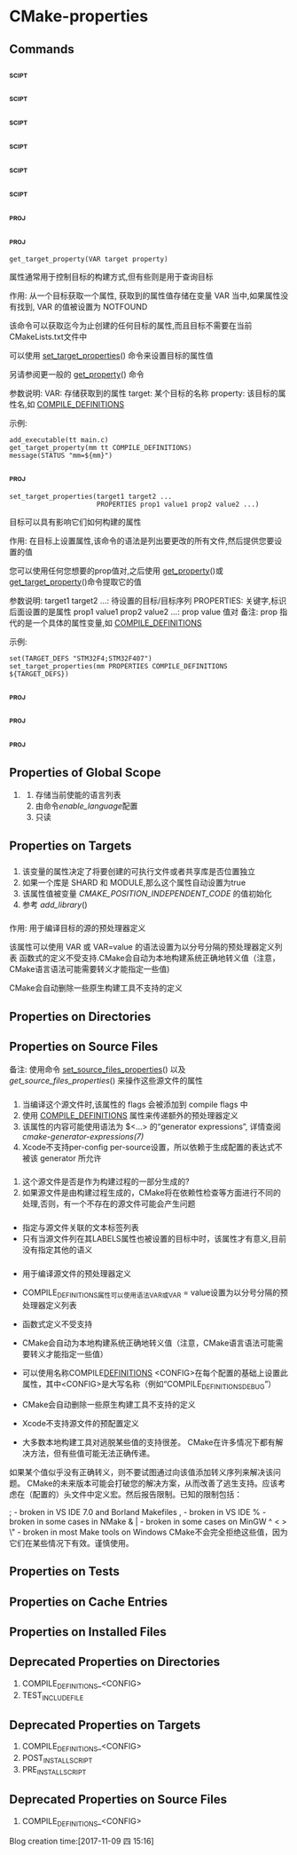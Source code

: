 * CMake-properties
** Commands 
*** <<get_property>>                                                  :scipt:
*** <<set_property>>                                                  :scipt:
*** <<get_cmake_property>>                                            :scipt:
*** <<get_directory_property>>                                        :scipt:
*** <<set_directory_properties>>                                      :scipt:
*** <<get_source_file_property>>                                      :scipt:
*** <<set_source_files_properties>>                                    :proj:
*** <<get_target_property>>                                            :proj:
#+BEGIN_SRC 
get_target_property(VAR target property)
#+END_SRC
属性通常用于控制目标的构建方式,但有些则是用于查询目标

作用: 从一个目标获取一个属性, 获取到的属性值存储在变量 VAR 当中,如果属性没有找到, VAR 的值被设置为
NOTFOUND

该命令可以获取迄今为止创建的任何目标的属性,而且目标不需要在当前CMakeLists.txt文件中

可以使用 [[set_target_properties]]() 命令来设置目标的属性值

另请参阅更一般的 [[get_property]]() 命令

参数说明:
VAR: 存储获取到的属性
target: 某个目标的名称
property: 该目标的属性名,如 [[COMPILE_DEFINITIONS]]

示例: 
#+BEGIN_SRC 
add_executable(tt main.c)
get_target_property(mm tt COMPILE_DEFINITIONS)
message(STATUS "mm=${mm}")
#+END_SRC
*** <<set_target_properties>>                                          :proj:
#+BEGIN_SRC 
set_target_properties(target1 target2 ...
                      PROPERTIES prop1 value1 prop2 value2 ...)
#+END_SRC
目标可以具有影响它们如何构建的属性

作用: 在目标上设置属性,该命令的语法是列出要更改的所有文件,然后提供您要设置的值

您可以使用任何您想要的prop值对,之后使用 [[get_property]]()或 [[get_target_property]]()命令提取它的值

参数说明:
target1 target2 ...: 待设置的目标/目标序列
PROPERTIES: 关键字,标识后面设置的是属性
prop1 value1 prop2 value2 ...: prop value 值对
备注: prop 指代的是一个具体的属性变量,如 [[COMPILE_DEFINITIONS]]

示例:
#+BEGIN_SRC 
set(TARGET_DEFS "STM32F4;STM32F407")
set_target_properties(mm PROPERTIES COMPILE_DEFINITIONS ${TARGET_DEFS})
#+END_SRC 
*** <<get_test_property>>                                              :proj:
*** <<define_property>>                                                :proj:
*** <<set_tests_properties>>                                           :proj:
** Properties of Global Scope
   1. <<ENABLED_LANGUAGES>>
       1. 存储当前使能的语言列表
       2. 由命令[[enable_language]]配置
       3. 只读
** Properties on Targets
*** <<POSITION_INDEPENDENT_CODE>>
1. 该变量的属性决定了将要创建的可执行文件或者共享库是否位置独立
2. 如果一个库是 SHARD 和 MODULE,那么这个属性自动设置为true
3. 该属性值被变量 [[CMAKE_POSITION_INDEPENDENT_CODE]] 的值初始化
4. 参考 [[add_library]]()
*** <<COMPILE_DEFINITIONS>>
作用: 用于编译目标的源的预处理器定义

该属性可以使用 VAR 或 VAR=value 的语法设置为以分号分隔的预处理器定义列表
函数式的定义不受支持.CMake会自动为本地构建系统正确地转义值（注意，CMake语言语法可能需要转义才能指定一些值)

CMake会自动删除一些原生构建工具不支持的定义


** Properties on Directories
** Properties on Source Files
备注: 使用命令 [[set_source_files_properties]]() 以及 [[get_source_files_properties]]() 来操作这些源文件的属性
*** <<COMPILE_FLAGS>>
1. 当编译这个源文件时,该属性的 flags 会被添加到 compile flags 中
2. 使用 [[COMPILE_DEFINITIONS]] 属性来传递额外的预处理器定义
3. 该属性的内容可能使用语法为 $<...> 的“generator expressions”, 详情查阅 [[cmake-generator-expressions(7)]]
4. Xcode不支持per-config per-source设置，所以依赖于生成配置的表达式不被该 generator 所允许
*** <<GENERATED>>
1. 这个源文件是否是作为构建过程的一部分生成的?
2. 如果源文件是由构建过程生成的，CMake将在依赖性检查等方面进行不同的处理,否则，有一个不存在的源文件可能会产生问题
*** <<LABELS>>
- 指定与源文件关联的文本标签列表
- 只有当源文件列在其LABELS属性也被设置的目标中时，该属性才有意义,目前没有指定其他的语义
*** <<COMPILE_DEFINITIONS>>
- 用于编译源文件的预处理器定义
- COMPILE_DEFINITIONS属性可以使用语法VAR或VAR = value设置为以分号分隔的预处理器定义列表
- 函数式定义不受支持
- CMake会自动为本地构建系统正确地转义值（注意，CMake语言语法可能需要转义才能指定一些值）
- 可以使用名称COMPILE_DEFINITIONS_ <CONFIG>在每个配置的基础上设置此属性，其中<CONFIG>是大写名称（例如“COMPILE_DEFINITIONS_DEBUG”）
- CMake会自动删除一些原生构建工具不支持的定义
- Xcode不支持源文件的预配置定义

- 大多数本地构建工具对逃脱某些值的支持很差。 CMake在许多情况下都有解决方法，但有些值可能无法正确传递。
如果某个值似乎没有正确转义，则不要试图通过向该值添加转义序列来解决该问题。 
CMake的未来版本可能会打破您的解决方案，从而改善了逃生支持。应该考虑在（配置的）头文件中定义宏。然后报告限制。已知的限制包括：
#          - broken almost everywhere
;          - broken in VS IDE 7.0 and Borland Makefiles
,          - broken in VS IDE
%          - broken in some cases in NMake
& |        - broken in some cases on MinGW
^ < > \"   - broken in most Make tools on Windows
CMake不会完全拒绝这些值，因为它们在某些情况下有效。谨慎使用。
** Properties on Tests
** Properties on Cache Entries
** Properties on Installed Files
** Deprecated Properties on Directories
   1. COMPILE_DEFINITIONS_<CONFIG>
   2. TEST_INCLUDE_FILE
** Deprecated Properties on Targets
   1. COMPILE_DEFINITIONS_<CONFIG>
   2. POST_INSTALL_SCRIPT
   3. PRE_INSTALL_SCRIPT
** Deprecated Properties on Source Files
    1. COMPILE_DEFINITIONS_<CONFIG>
Blog creation time:[2017-11-09 四 15:16]

